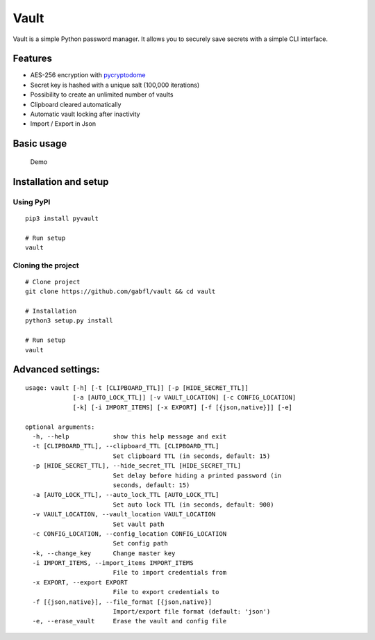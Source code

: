 Vault
=====

Vault is a simple Python password manager. It allows you to securely
save secrets with a simple CLI interface.

Features
--------

-  AES-256 encryption with
   `pycryptodome <http://legrandin.github.io/pycryptodome/>`__
-  Secret key is hashed with a unique salt (100,000 iterations)
-  Possibility to create an unlimited number of vaults
-  Clipboard cleared automatically
-  Automatic vault locking after inactivity
-  Import / Export in Json

Basic usage
-----------

.. figure:: img/demo.gif
   :alt: Demo

   Demo

Installation and setup
----------------------

Using PyPI
~~~~~~~~~~

::

    pip3 install pyvault

    # Run setup
    vault

Cloning the project
~~~~~~~~~~~~~~~~~~~

::

    # Clone project
    git clone https://github.com/gabfl/vault && cd vault

    # Installation
    python3 setup.py install

    # Run setup
    vault

Advanced settings:
------------------

::

    usage: vault [-h] [-t [CLIPBOARD_TTL]] [-p [HIDE_SECRET_TTL]]
                 [-a [AUTO_LOCK_TTL]] [-v VAULT_LOCATION] [-c CONFIG_LOCATION]
                 [-k] [-i IMPORT_ITEMS] [-x EXPORT] [-f [{json,native}]] [-e]

    optional arguments:
      -h, --help            show this help message and exit
      -t [CLIPBOARD_TTL], --clipboard_TTL [CLIPBOARD_TTL]
                            Set clipboard TTL (in seconds, default: 15)
      -p [HIDE_SECRET_TTL], --hide_secret_TTL [HIDE_SECRET_TTL]
                            Set delay before hiding a printed password (in
                            seconds, default: 15)
      -a [AUTO_LOCK_TTL], --auto_lock_TTL [AUTO_LOCK_TTL]
                            Set auto lock TTL (in seconds, default: 900)
      -v VAULT_LOCATION, --vault_location VAULT_LOCATION
                            Set vault path
      -c CONFIG_LOCATION, --config_location CONFIG_LOCATION
                            Set config path
      -k, --change_key      Change master key
      -i IMPORT_ITEMS, --import_items IMPORT_ITEMS
                            File to import credentials from
      -x EXPORT, --export EXPORT
                            File to export credentials to
      -f [{json,native}], --file_format [{json,native}]
                            Import/export file format (default: 'json')
      -e, --erase_vault     Erase the vault and config file


